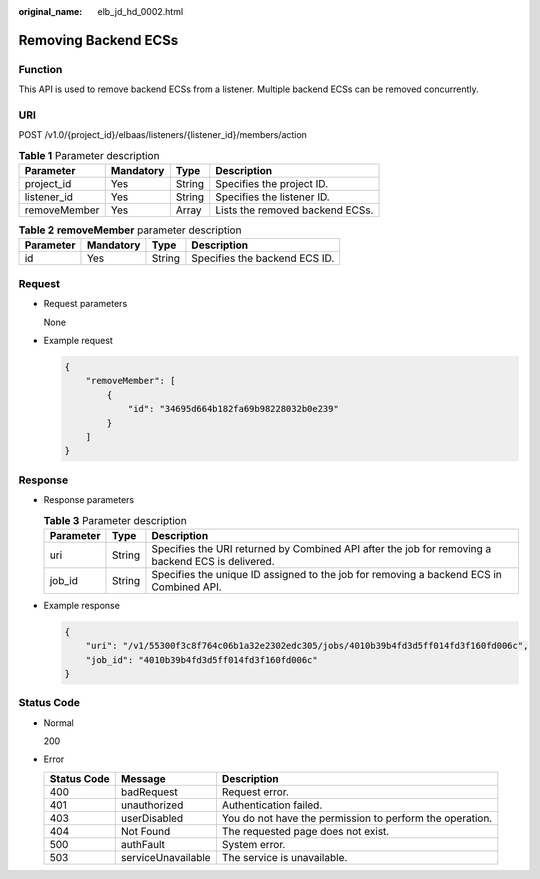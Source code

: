 :original_name: elb_jd_hd_0002.html

.. _elb_jd_hd_0002:

Removing Backend ECSs
=====================

Function
--------

This API is used to remove backend ECSs from a listener. Multiple backend ECSs can be removed concurrently.

URI
---

POST /v1.0/{project_id}/elbaas/listeners/{listener_id}/members/action

.. table:: **Table 1** Parameter description

   ============ ========= ====== ===============================
   Parameter    Mandatory Type   Description
   ============ ========= ====== ===============================
   project_id   Yes       String Specifies the project ID.
   listener_id  Yes       String Specifies the listener ID.
   removeMember Yes       Array  Lists the removed backend ECSs.
   ============ ========= ====== ===============================

.. table:: **Table 2** **removeMember** parameter description

   ========= ========= ====== =============================
   Parameter Mandatory Type   Description
   ========= ========= ====== =============================
   id        Yes       String Specifies the backend ECS ID.
   ========= ========= ====== =============================

Request
-------

-  Request parameters

   None

-  Example request

   .. code-block::

      {
          "removeMember": [
              {
                  "id": "34695d664b182fa69b98228032b0e239"
              }
          ]
      }

Response
--------

-  Response parameters

   .. table:: **Table 3** Parameter description

      +-----------+--------+---------------------------------------------------------------------------------------------------+
      | Parameter | Type   | Description                                                                                       |
      +===========+========+===================================================================================================+
      | uri       | String | Specifies the URI returned by Combined API after the job for removing a backend ECS is delivered. |
      +-----------+--------+---------------------------------------------------------------------------------------------------+
      | job_id    | String | Specifies the unique ID assigned to the job for removing a backend ECS in Combined API.           |
      +-----------+--------+---------------------------------------------------------------------------------------------------+

-  Example response

   .. code-block::

      {
          "uri": "/v1/55300f3c8f764c06b1a32e2302edc305/jobs/4010b39b4fd3d5ff014fd3f160fd006c",
          "job_id": "4010b39b4fd3d5ff014fd3f160fd006c"
      }

Status Code
-----------

-  Normal

   200

-  Error

   +-------------+--------------------+----------------------------------------------------------+
   | Status Code | Message            | Description                                              |
   +=============+====================+==========================================================+
   | 400         | badRequest         | Request error.                                           |
   +-------------+--------------------+----------------------------------------------------------+
   | 401         | unauthorized       | Authentication failed.                                   |
   +-------------+--------------------+----------------------------------------------------------+
   | 403         | userDisabled       | You do not have the permission to perform the operation. |
   +-------------+--------------------+----------------------------------------------------------+
   | 404         | Not Found          | The requested page does not exist.                       |
   +-------------+--------------------+----------------------------------------------------------+
   | 500         | authFault          | System error.                                            |
   +-------------+--------------------+----------------------------------------------------------+
   | 503         | serviceUnavailable | The service is unavailable.                              |
   +-------------+--------------------+----------------------------------------------------------+
